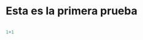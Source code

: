 * Esta es la primera prueba
  :PROPERTIES:
  :ID:       6a9e2d24-ba16-43fd-ae75-9c0c50ce4bac
  :END:

#+BEGIN_SRC R

1+1

#+END_SRC

#+RESULTS:
: 2
